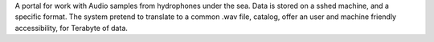 A portal for work with Audio samples from hydrophones under the sea.
Data is stored on a sshed machine, and a specific format.
The system pretend to translate to a common .wav file, catalog, offer an user and machine friendly accessibility, for Terabyte of data.

